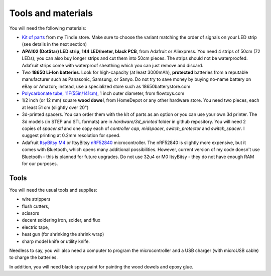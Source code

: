 Tools and materials
===================

You will need the following materials:

* `Kit of parts <https://www.tindie.com/products/irobotics/pov-shield/>`__ from
  my Tindie store. Make sure  to choose the variant matching the order of signals
  on your LED strip (see details in the next section)

*  **APA102 (DotStar) LED strip, 144 LED/meter, black PCB**, from Adafruit or
   Aliexpress. You need 4 strips of 50cm (72 LEDs); you can also buy longer
   strips and cut them into 50cm pieces. The strips should not be waterproofed.
   Adafruit strips come with waterproof sheathing which you can just remove and
   discard.

*  Two **18650 Li-Ion batteries**. Look for high-capacity (at least 3000mAh),
   **protected** batteries from a reputable manufacturer such as Panasonic, Samsung,
   or Sanyo. Do not try to save money by buying no-name battery on eBay or Amazon;
   instead, use a specialized  store such as 18650batterystore.com

*  `Polycarbonate tube, 11F(55in/141cm) <https://flowtoys.com/long-tubes-5f-to-13f>`__,
   1 inch outer diameter, from flowtoys.com

*  1/2 inch (or 12 mm) square **wood dowel**, from HomeDepot or any other hardware
   store. You need two  pieces, each at least 51 cm (slightly over 20")

*  3d-printed spacers. You can order them with the kit of parts as an
   option or you can use your own 3d printer. The 3d models (in STEP and STL
   formats) are in `hardware/3d_printed` folder in github repository. You will
   need 2 copies of `spacer.stl` and one copy each of `controller cap`, `midspacer`,
   `switch_protector` and `switch_spacer`. I suggest printing at 0.2mm resolution
   for speed.

*  Adafruit `ItsyBitsy M4 <https://www.adafruit.com/product/3800>`__ or ItsyBitsy `nRF52840 <https://www.adafruit.com/product/4481>`__ microcontroller.
   The nRF52840 is slightly more expensive, but it comes with Bluetooth, which
   opens many additional possibilities. However, current version of my code
   doesn't use Bluetooth - this is planned for future upgrades. Do not use
   32u4 or M0 ItsyBitsy - they do not have enough RAM for our purposes.

Tools
-----
You will need the usual tools and supplies:

* wire strippers

* flush cutters,

* scissors

* decent soldering iron, solder, and flux

* electric tape,

* heat gun (for shrinking the shrink wrap)

* sharp model knife or utility knife.


Needless to say, you will also need a computer to program the microcontroller and a USB charger
(with microUSB cable) to charge the batteries.

In addition, you will need black spray paint for painting the wood dowels and
epoxy glue.
